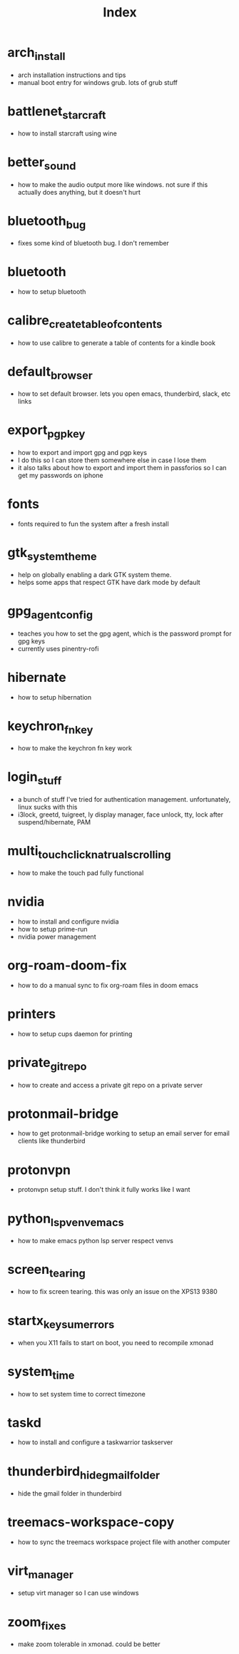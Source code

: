 #+title: Index

* arch_install
- arch installation instructions and tips
- manual boot entry for windows grub. lots of grub stuff
* battlenet_starcraft
- how to install starcraft using wine
* better_sound
- how to make the audio output more like windows. not sure if this actually does anything, but it doesn't hurt
* bluetooth_bug
- fixes some kind of bluetooth bug. I don't remember
* bluetooth
- how to setup bluetooth
* calibre_create_table_of_contents
- how to use calibre to generate a table of contents for a kindle book
* default_browser
- how to set default browser. lets you open emacs, thunderbird, slack, etc links
* export_pgp_key
- how to export and import gpg and pgp keys
- I do this so I can store them somewhere else in case I lose them
- it also talks about how to export and import them in passforios so I can get my passwords on iphone
* fonts
- fonts required to fun the system after a fresh install
* gtk_system_theme
- help on globally enabling a dark GTK system theme.
- helps some apps that respect GTK have dark mode by default
* gpg_agent_config
- teaches you how to set the gpg agent, which is the password prompt for gpg keys
- currently uses pinentry-rofi
* hibernate
- how to setup hibernation
* keychron_fn_key
- how to make the keychron fn key work
* login_stuff
- a bunch of stuff I've tried for authentication management. unfortunately, linux sucks with this
- i3lock, greetd, tuigreet, ly display manager, face unlock, tty, lock after suspend/hibernate, PAM
* multi_touch_click_natrual_scrolling
- how to make the touch pad fully functional
* nvidia
- how to install and configure nvidia
- how to setup prime-run
- nvidia power management
* org-roam-doom-fix
- how to do a manual sync to fix org-roam files in doom emacs
* printers
- how to setup cups daemon for printing
* private_git_repo
- how to create and access a private git repo on a private server
* protonmail-bridge
- how to get protonmail-bridge working to setup an email server for email clients like thunderbird
* protonvpn
- protonvpn setup stuff. I don't think it fully works like I want
* python_lsp_venv_emacs
- how to make emacs python lsp server respect venvs
* screen_tearing
- how to fix screen tearing. this was only an issue on the XPS13 9380
* startx_keysum_errors
- when you X11 fails to start on boot, you need to recompile xmonad
* system_time
- how to set system time to correct timezone
* taskd
- how to install and configure a taskwarrior taskserver
* thunderbird_hide_gmail_folder
- hide the gmail folder in thunderbird
* treemacs-workspace-copy
- how to sync the treemacs workspace project file with another computer
* virt_manager
- setup virt manager so I can use windows
* zoom_fixes
- make zoom tolerable in xmonad. could be better
